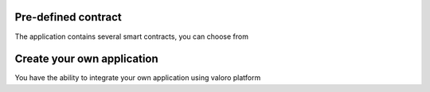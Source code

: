 Pre-defined contract
--------------------

The application contains several smart contracts, you can choose from

Create your own application
---------------------------

You have the ability to integrate your own application using valoro platform
